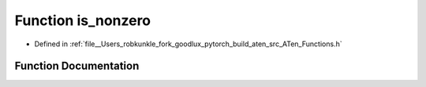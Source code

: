 .. _function_at__is_nonzero:

Function is_nonzero
===================

- Defined in :ref:`file__Users_robkunkle_fork_goodlux_pytorch_build_aten_src_ATen_Functions.h`


Function Documentation
----------------------


.. doxygenfunction:: at::is_nonzero
